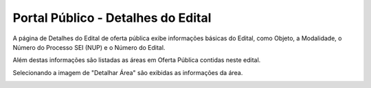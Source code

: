 ﻿Portal Público - Detalhes do Edital
=============================================

A página de Detalhes do Edital de oferta pública exibe informações básicas do Edital, como Objeto, a Modalidade, o Número do Processo SEI (NUP) e o Número do Edital. 

Além destas informações são listadas as áreas em Oferta Pública contidas neste edital.
   
Selecionando a imagem de "Detalhar Área" são exibidas as informações da área. 
 
.. image:: ../imagens/4.2PortalPublicodeAcessandoDetalhesEdital1.png
